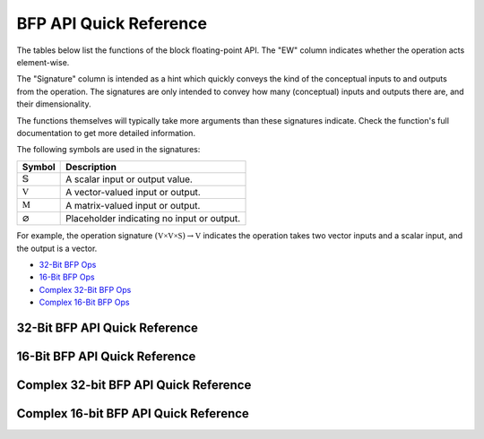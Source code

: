
BFP API Quick Reference
=======================

The tables below list the functions of the block floating-point API. The "EW" column indicates 
whether the operation acts element-wise.

The "Signature" column is intended as a hint which quickly conveys the kind of the conceptual inputs 
to and outputs from the operation.  The signatures are only intended to convey how many (conceptual) 
inputs and outputs there are, and their dimensionality.  

The functions themselves will typically take more arguments than these signatures indicate.  Check 
the function's full documentation to get more detailed information.

The following symbols are used in the signatures:

+--------------------------------------+---------------------------------------------+
|  Symbol                              | Description                                 |
+======================================+=============================================+
| :math:`\mathbb{S}`                   | A scalar input or output value.             |
+--------------------------------------+---------------------------------------------+
| :math:`\mathbb{V}`                   | A vector-valued input or output.            |
+--------------------------------------+---------------------------------------------+
| :math:`\mathbb{M}`                   | A matrix-valued input or output.            |
+--------------------------------------+---------------------------------------------+
| :math:`\varnothing`                  | Placeholder indicating no input or output.  |
+--------------------------------------+---------------------------------------------+

For example, the operation signature :math:`(\mathbb{V \times V \times S}) \to \mathbb{V}` indicates
the operation takes two vector inputs and a scalar input, and the output is a vector.


* `32-Bit BFP Ops <bfp32_api_>`_
* `16-Bit BFP Ops <bfp16_api_>`_
* `Complex 32-Bit BFP Ops <bfp32_complex_api_>`_
* `Complex 16-Bit BFP Ops <bfp16_complex_api_>`_

.. raw:: latex

  \newpage

32-Bit BFP API Quick Reference
------------------------------

.. _bfp32_api:

.. csv-table:: 32-Bit BFP API - Quick Reference
    :file: csv/32bit_bfp_quickref.csv
    :widths: 35, 5, 20, 40
    :header-rows: 1


.. raw:: latex

  \newpage

16-Bit BFP API Quick Reference
------------------------------

.. _bfp16_api:

.. csv-table:: 16-Bit BFP API - Quick Reference
    :file: csv/16bit_bfp_quickref.csv
    :widths: 35, 5, 20, 40
    :header-rows: 1


.. raw:: latex

  \newpage

Complex 32-bit BFP API Quick Reference
--------------------------------------

.. _bfp32_complex_api:

.. csv-table:: Complex 32-Bit BFP API - Quick Reference
    :file: csv/complex_32bit_bfp_quickref.csv
    :widths: 35, 5, 20, 40
    :header-rows: 1


.. raw:: latex

  \newpage

Complex 16-bit BFP API Quick Reference
--------------------------------------

.. _bfp16_complex_api:

.. csv-table:: Complex 16-Bit BFP API - Quick Reference
    :file: csv/complex_16bit_bfp_quickref.csv
    :widths: 35, 5, 20, 40
    :header-rows: 1

